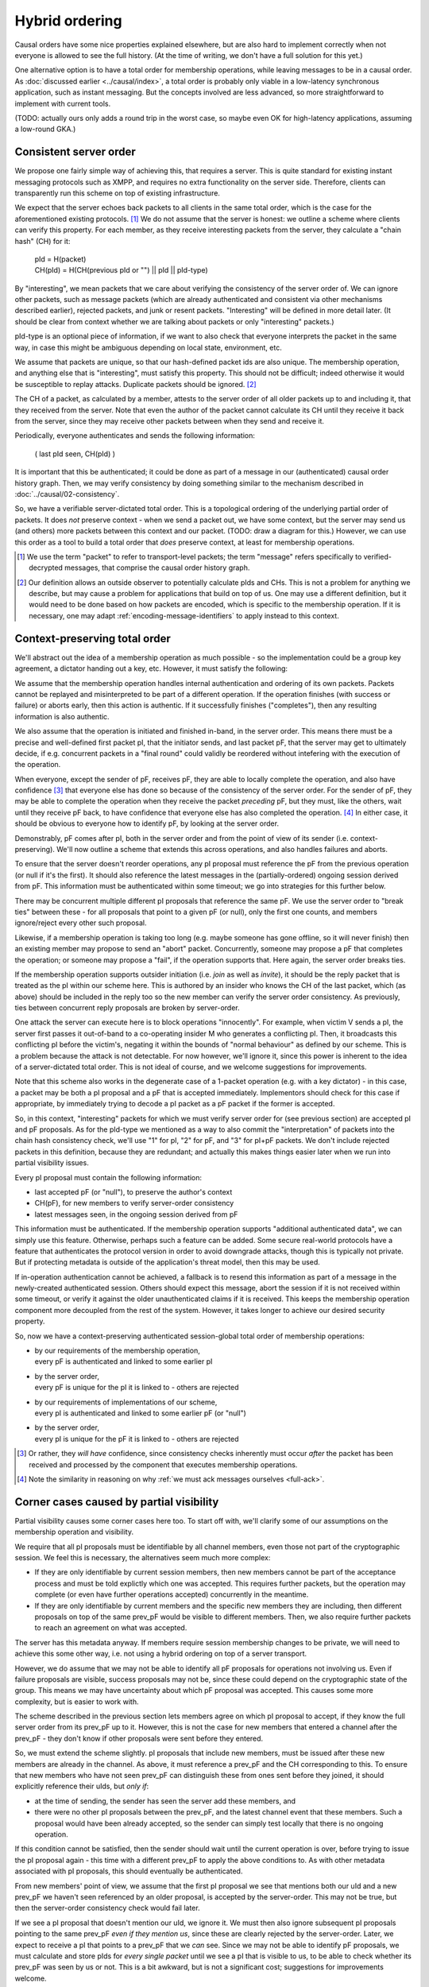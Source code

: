 ===============
Hybrid ordering
===============

Causal orders have some nice properties explained elsewhere, but are also hard
to implement correctly when not everyone is allowed to see the full history.
(At the time of writing, we don't have a full solution for this yet.)

One alternative option is to have a total order for membership operations,
while leaving messages to be in a causal order. As :doc:`discussed earlier
<../causal/index>`, a total order is probably only viable in a low-latency
synchronous application, such as instant messaging. But the concepts involved
are less advanced, so more straightforward to implement with current tools.

(TODO: actually ours only adds a round trip in the worst case, so maybe even OK
for high-latency applications, assuming a low-round GKA.)

Consistent server order
=======================

We propose one fairly simple way of achieving this, that requires a server.
This is quite standard for existing instant messaging protocols such as XMPP,
and requires no extra functionality on the server side. Therefore, clients can
transparently run this scheme on top of existing infrastructure.

We expect that the server echoes back packets to all clients in the same total
order, which is the case for the aforementioned existing protocols. [#Npkt]_ We
do not assume that the server is honest: we outline a scheme where clients can
verify this property. For each member, as they receive interesting packets from
the server, they calculate a "chain hash" (CH) for it:

    | pId = H(packet) \
    | CH(pId) = H(CH(previous pId or "") || pId || pId-type)

By "interesting", we mean packets that we care about verifying the consistency
of the server order of. We can ignore other packets, such as message packets
(which are already authenticated and consistent via other mechanisms described
earlier), rejected packets, and junk or resent packets. "Interesting" will be
defined in more detail later. (It should be clear from context whether we are
talking about packets or only "interesting" packets.)

pId-type is an optional piece of information, if we want to also check that
everyone interprets the packet in the same way, in case this might be ambiguous
depending on local state, environment, etc.

We assume that packets are unique, so that our hash-defined packet ids are also
unique. The membership operation, and anything else that is "interesting", must
satisfy this property. This should not be difficult; indeed otherwise it would
be susceptible to replay attacks. Duplicate packets should be ignored. [#Nhsh]_

The CH of a packet, as calculated by a member, attests to the server order of
all older packets up to and including it, that they received from the server.
Note that even the author of the packet cannot calculate its CH until they
receive it back from the server, since they may receive other packets between
when they send and receive it.

Periodically, everyone authenticates and sends the following information:

    ( last pId seen, CH(pId) )

It is important that this be authenticated; it could be done as part of a
message in our (authenticated) causal order history graph. Then, we may verify
consistency by doing something similar to the mechanism described in
:doc:`../causal/02-consistency`.

So, we have a verifiable server-dictated total order. This is a topological
ordering of the underlying partial order of packets. It does *not* preserve
context - when we send a packet out, we have some context, but the server may
send us (and others) more packets between this context and our packet. (TODO:
draw a diagram for this.) However, we can use this order as a tool to build a
total order that *does* preserve context, at least for membership operations.

.. [#Npkt] We use the term "packet" to refer to transport-level packets; the
    term "message" refers specifically to verified-decrypted messages, that
    comprise the causal order history graph.

.. [#Nhsh] Our definition allows an outside observer to potentially calculate
    pIds and CHs. This is not a problem for anything we describe, but may cause
    a problem for applications that build on top of us. One may use a different
    definition, but it would need to be done based on how packets are encoded,
    which is specific to the membership operation. If it is necessary, one may
    adapt :ref:`encoding-message-identifiers` to apply instead to this context.

Context-preserving total order
==============================

We'll abstract out the idea of a membership operation as much possible - so the
implementation could be a group key agreement, a dictator handing out a key,
etc. However, it must satisfy the following:

We assume that the membership operation handles internal authentication and
ordering of its own packets. Packets cannot be replayed and misinterpreted to
be part of a different operation. If the operation finishes (with success or
failure) or aborts early, then this action is authentic. If it successfully
finishes ("completes"), then any resulting information is also authentic.

We also assume that the operation is initiated and finished in-band, in the
server order. This means there must be a precise and well-defined first packet
pI, that the initiator sends, and last packet pF, that the server may get to
ultimately decide, if e.g. concurrent packets in a "final round" could validly
be reordered without intefering with the execution of the operation.

When everyone, except the sender of pF, receives pF, they are able to locally
complete the operation, and also have confidence [#Ncon]_ that everyone else
has done so because of the consistency of the server order. For the sender of
pF, they may be able to complete the operation when they receive the packet
*preceding* pF, but they must, like the others, wait until they receive pF
back, to have confidence that everyone else has also completed the operation.
[#Nack]_ In either case, it should be obvious to everyone how to identify pF,
by looking at the server order.

Demonstrably, pF comes after pI, both in the server order and from the point
of view of its sender (i.e. context-preserving). We'll now outline a scheme
that extends this across operations, and also handles failures and aborts.

To ensure that the server doesn't reorder operations, any pI proposal must
reference the pF from the previous operation (or null if it's the first). It
should also reference the latest messages in the (partially-ordered) ongoing
session derived from pF. This information must be authenticated within some
timeout; we go into strategies for this further below.

There may be concurrent multiple different pI proposals that reference the same
pF. We use the server order to "break ties" between these - for all proposals
that point to a given pF (or null), only the first one counts, and members
ignore/reject every other such proposal.

Likewise, if a membership operation is taking too long (e.g. maybe someone has
gone offline, so it will never finish) then an existing member may propose to
send an "abort" packet. Concurrently, someone may propose a pF that completes
the operation; or someone may propose a "fail", if the operation supports that.
Here again, the server order breaks ties.

If the membership operation supports outsider initiation (i.e. *join* as well
as *invite*), it should be the reply packet that is treated as the pI within
our scheme here. This is authored by an insider who knows the CH of the last
packet, which (as above) should be included in the reply too so the new member
can verify the server order consistency. As previously, ties between concurrent
reply proposals are broken by server-order.

One attack the server can execute here is to block operations "innocently". For
example, when victim V sends a pI, the server first passes it out-of-band to a
co-operating insider M who generates a conflicting pI. Then, it broadcasts this
conflicting pI before the victim's, negating it within the bounds of "normal
behaviour" as defined by our scheme. This is a problem because the attack is
not detectable. For now however, we'll ignore it, since this power is inherent
to the idea of a server-dictated total order. This is not ideal of course, and
we welcome suggestions for improvements.

Note that this scheme also works in the degenerate case of a 1-packet operation
(e.g. with a key dictator) - in this case, a packet may be both a pI proposal
and a pF that is accepted immediately. Implementors should check for this case
if appropriate, by immediately trying to decode a pI packet as a pF packet if
the former is accepted.

So, in this context, "interesting" packets for which we must verify server
order for (see previous section) are accepted pI and pF proposals. As for the
pId-type we mentioned as a way to also commit the "interpretation" of packets
into the chain hash consistency check, we'll use "1" for pI, "2" for pF, and
"3" for pI+pF packets. We don't include rejected packets in this definition,
because they are redundant; and actually this makes things easier later when we
run into partial visibility issues.

Every pI proposal must contain the following information:

- last accepted pF (or "null"), to preserve the author's context
- CH(pF), for new members to verify server-order consistency
- latest messages seen, in the ongoing session derived from pF

This information must be authenticated. If the membership operation supports
"additional authenticated data", we can simply use this feature. Otherwise,
perhaps such a feature can be added. Some secure real-world protocols have a
feature that authenticates the protocol version in order to avoid downgrade
attacks, though this is typically not private. But if protecting metadata is
outside of the application's threat model, then this may be used.

If in-operation authentication cannot be achieved, a fallback is to resend this
information as part of a message in the newly-created authenticated session.
Others should expect this message, abort the session if it is not received
within some timeout, or verify it against the older unauthenticated claims if
it is received. This keeps the membership operation component more decoupled
from the rest of the system. However, it takes longer to achieve our desired
security property.

So, now we have a context-preserving authenticated session-global total order
of membership operations:

- | by our requirements of the membership operation,
  | every pF is authenticated and linked to some earlier pI
- | by the server order,
  | every pF is unique for the pI it is linked to - others are rejected
- | by our requirements of implementations of our scheme,
  | every pI is authenticated and linked to some earlier pF (or "null")
- | by the server order,
  | every pI is unique for the pF it is linked to - others are rejected

.. [#Ncon] Or rather, they *will have* confidence, since consistency checks
    inherently must occur *after* the packet has been received and processed by
    the component that executes membership operations.

.. [#Nack] Note the similarity in reasoning on why :ref:`we must ack messages
    ourselves <full-ack>`.

Corner cases caused by partial visibility
=========================================

Partial visibility causes some corner cases here too. To start off with, we'll
clarify some of our assumptions on the membership operation and visibility.

We require that all pI proposals must be identifiable by all channel members,
even those not part of the cryptographic session. We feel this is necessary,
the alternatives seem much more complex:

- If they are only identifiable by current session members, then new members
  cannot be part of the acceptance process and must be told explictly which one
  was accepted. This requires further packets, but the operation may complete
  (or even have further operations accepted) concurrently in the meantime.

- If they are only identifiable by current members and the specific new members
  they are including, then different proposals on top of the same prev_pF would
  be visible to different members. Then, we also require further packets to
  reach an agreement on what was accepted.

The server has this metadata anyway. If members require session membership
changes to be private, we will need to achieve this some other way, i.e. not
using a hybrid ordering on top of a server transport.

However, we do assume that we may not be able to identify all pF proposals for
operations not involving us. Even if failure proposals are visible, success
proposals may not be, since these could depend on the cryptographic state of
the group. This means we may have uncertainty about which pF proposal was
accepted. This causes some more complexity, but is easier to work with.

The scheme described in the previous section lets members agree on which pI
proposal to accept, if they know the full server order from its prev_pF up to
it. However, this is not the case for new members that entered a channel after
the prev_pF - they don't know if other proposals were sent before they entered.

So, we must extend the scheme slightly. pI proposals that include new members,
must be issued after these new members are already in the channel. As above, it
must reference a prev_pF and the CH corresponding to this. To ensure that new
members who have not seen prev_pF can distinguish these from ones sent before
they joined, it should explicitly reference their uIds, but *only if*:

- at the time of sending, the sender has seen the server add these members, and
- there were no other pI proposals between the prev_pF, and the latest channel
  event that these members. Such a proposal would have been already accepted,
  so the sender can simply test locally that there is no ongoing operation.

If this condition cannot be satisfied, then the sender should wait until the
current operation is over, before trying to issue the pI proposal again - this
time with a different prev_pF to apply the above conditions to. As with other
metadata associated with pI proposals, this should eventually be authenticated.

From new members' point of view, we assume that the first pI proposal we see
that mentions both our uId and a new prev_pF we haven't seen referenced by an
older proposal, is accepted by the server-order. This may not be true, but then
the server-order consistency check would fail later.

If we see a pI proposal that doesn't mention our uId, we ignore it. We must
then also ignore subsequent pI proposals pointing to the same prev_pF *even if
they mention us*, since these are clearly rejected by the server-order. Later,
we expect to receive a pI that points to a prev_pF that we *can* see. Since we
may not be able to identify pF proposals, we must calculate and store pIds for
*every single packet* until we see a pI that is visible to us, to be able to
check whether its prev_pF was seen by us or not. This is a bit awkward, but is
not a significant cost; suggestions for improvements welcome.

From old members' point of view, we accept or reject this pI as normal. It is
safe to ignore checking the uId claims, since if they are incorrect then the
server-order consistency check would fail later.

In fact, there are lots of failure modes here, with members potentially lying
about which members they saw join, what their prev_pF is, etc. Rather than
trying to enumerate and handle them all, we just depend on our server-order
consistency mechanism, and issue an error after a timeout if this isn't
reached. This is why adding only accepted packets into our CH is better than
also adding rejected packets too - the CH also "commits" to which packets we
accepted. If we also added rejected packets here, we could have some failure
modes where members accepted different proposals yet still have the same CH.

To clarify, what this scheme does is to allow the protocol to work succesfully
under *innocent* race conditions caused by asynchronity and partial visibility.
Attacks cause failures in the server-order consistency checks, or others.

There are a few other corner cases:

When we send a pI proposal, even if at this the new members are in the channel,
some of them may leave the channel before our proposal is echoed back. If this
happens, i.e. if any pI proposal is echoed into the channel at a point when any
of the new members are not in the channel, then this proposal is rejected, even
if it would otherwise be accepted. The membership of the channel should be
obvious to everyone in the channel, assuming the server echoes back events in
the same order.

When we are being excluded but this fails, we should be able to remain in both
the channel and session, and stay consistent with everyone. (If it succeeds
then we'll get kicked and know to close the session.) But by our assumptions,
we may not be able to identify which pF proposal was accepted. Therefore,
someone needs to tell us this explicitly after it's decided. Again, they could
lie to us, but server-order consistency checks would fail.

